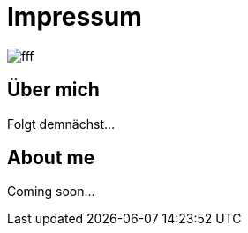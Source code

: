 = Impressum
:hp-tags: ireland, irland, blog, about

image::http://dummyimage.com/1024x16:9/09f/fff.png[]

== Über mich

Folgt demnächst...

== About me

Coming soon...